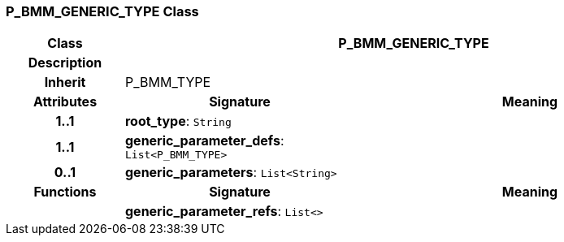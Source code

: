 === P_BMM_GENERIC_TYPE Class

[cols="^1,2,3"]
|===
h|*Class*
2+^h|*P_BMM_GENERIC_TYPE*

h|*Description*
2+a|

h|*Inherit*
2+|P_BMM_TYPE

h|*Attributes*
^h|*Signature*
^h|*Meaning*

h|*1..1*
|*root_type*: `String`
a|

h|*1..1*
|*generic_parameter_defs*: `List<P_BMM_TYPE>`
a|

h|*0..1*
|*generic_parameters*: `List<String>`
a|
h|*Functions*
^h|*Signature*
^h|*Meaning*

h|
|*generic_parameter_refs*: `List<>`
a|
|===
